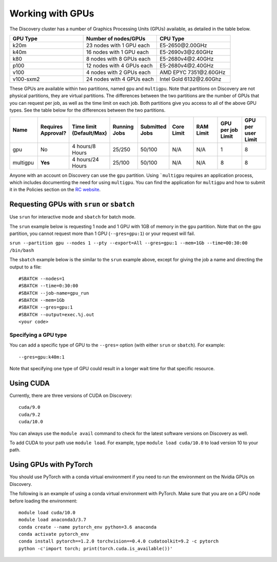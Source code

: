 ******************
Working with GPUs
******************
The Discovery cluster has a number of Graphics Processing Units (GPUs) available, as detailed in the table below.

.. list-table::
  :widths: 40 40 40
  :header-rows: 1

  * - GPU Type
    - Number of nodes/GPUs
    - CPU Type
  * - k20m
    - 23 nodes with 1 GPU each
    - E5-2650\@\2.00GHz
  * - k40m
    - 16 nodes with 1 GPU each
    - E5-2690v3\@\2.60GHz
  * - k80
    - 8 nodes with 8 GPUs each
    - E5-2680v4\@\2.40GHz
  * - p100
    - 12 nodes with 4 GPUs each
    - E5-2680v4\@\2.40GHz
  * - v100
    - 4 nodes with 2 GPUs each
    - AMD EPYC 7351\@\2.60GHz
  * - v100-sxm2
    - 24 nodes with 4 GPUs each
    - Intel Gold 6132\@\2.60Ghz

These GPUs are available within two partitions, named ``gpu`` and ``multigpu``. Note that partitions on Discovery are not physical partitions, they  are virtual partitions. The differences between the two partitions are the number of GPUs that you can request per job, as well as the time
limit on each job. Both partitions give you access to all of the above GPU types. See the table below for the differences between the two partitions.

.. list-table::
   :widths: 20 20 20 20 20 20 20 20 20
   :header-rows: 1

   * - Name
     - Requires Approval?
     - Time limit (Default/Max)
     - Running Jobs
     - Submitted Jobs
     - Core Limit
     - RAM Limit
     - GPU per job Limit
     - GPU per user Limit
   * - gpu
     - No
     - 4 hours/8 Hours
     - 25/250
     - 50/100
     - N/A
     - N/A
     - 1
     - 8
   * - multigpu
     - **Yes**
     - 4 hours/24 Hours
     - 25/100
     - 50/100
     - N/A
     - N/A
     - 8
     - 8

Anyone with an account on Discovery can use the ``gpu`` partition. Using ```multigpu`` requires an application process, which includes documenting
the need for using ``multigpu``. You can find the application for ``multigpu`` and how to submit it in the Policies section on the
`RC website <https://rc.northeastern.edu/files/2020/02/access_request_multigpu.docx>`_.

Requesting GPUs with ``srun`` or ``sbatch``
===========================================
Use ``srun`` for interactive mode and ``sbatch`` for batch mode.

The ``srun`` example below is requesting 1 node and 1 GPU with 1GB of memory in the ``gpu`` partition. Note that on the ``gpu`` partition, you cannot request more than 1 GPU (``--gres=gpu:1``)
or your request will fail.

``srun --partition gpu --nodes 1 --pty --export=All --gres=gpu:1 --mem=1Gb --time=00:30:00 /bin/bash``

The ``sbatch`` example below is the similar to the ``srun`` example above, except for giving the job a name and directing the output to a file::

  #SBATCH --nodes=1
  #SBATCH --time=0:30:00
  #SBATCH --job-name=gpu_run
  #SBATCH --mem=1Gb
  #SBATCH --gres=gpu:1
  #SBATCH --output=exec.%j.out
  <your code>

Specifying a GPU type
+++++++++++++++++++++
You can add a specific type of GPU to the ``--gres=`` option (with either ``srun`` or ``sbatch``). For example::

  --gres=gpu:k40m:1

Note that specifying one type of GPU could result in a longer wait time for that specific resource.

Using CUDA
===========
Currently, there are three versions of CUDA on Discovery::

  cuda/9.0
  cuda/9.2
  cuda/10.0

You can always use the ``module avail`` command to check for the latest software versions on Discovery as well.

To add CUDA to your path use ``module load``. For example, type ``module load cuda/10.0`` to load version 10 to your path.

Using GPUs with PyTorch
========================
You should use PyTorch with a conda virtual environment if you need to run the environment on the Nvidia GPUs on Discovery.

The following is an example of using a conda virtual environment with PyTorch. Make sure that you are on a GPU node before loading the environment::

  module load cuda/10.0
  module load anaconda3/3.7
  conda create --name pytorch_env python=3.6 anaconda
  conda activate pytorch_env
  conda install pytorch==1.2.0 torchvision==0.4.0 cudatoolkit=9.2 -c pytorch
  python -c'import torch; print(torch.cuda.is_available())'
